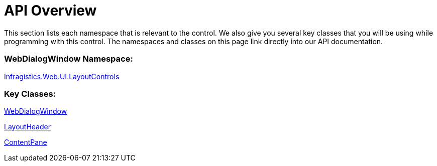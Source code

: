 ﻿////

|metadata|
{
    "name": "webdialogwindow-api-overview",
    "controlName": ["WebDialogWindow"],
    "tags": ["API"],
    "guid": "{0DF14282-1200-4620-932B-125787437C25}",  
    "buildFlags": [],
    "createdOn": "2008-12-01T20:58:43Z"
}
|metadata|
////

= API Overview

This section lists each namespace that is relevant to the control. We also give you several key classes that you will be using while programming with this control. The namespaces and classes on this page link directly into our API documentation.

=== WebDialogWindow Namespace:

link:infragistics4.web.v{ProductVersion}~infragistics.web.ui.layoutcontrols_namespace.html[Infragistics.Web.UI.LayoutControls]

=== Key Classes:

link:infragistics4.web.v{ProductVersion}~infragistics.web.ui.layoutcontrols.webdialogwindow.html[WebDialogWindow]

link:infragistics4.web.v{ProductVersion}~infragistics.web.ui.layoutcontrols.layoutheader.html[LayoutHeader]

link:infragistics4.web.v{ProductVersion}~infragistics.web.ui.layoutcontrols.contentpane.html[ContentPane]